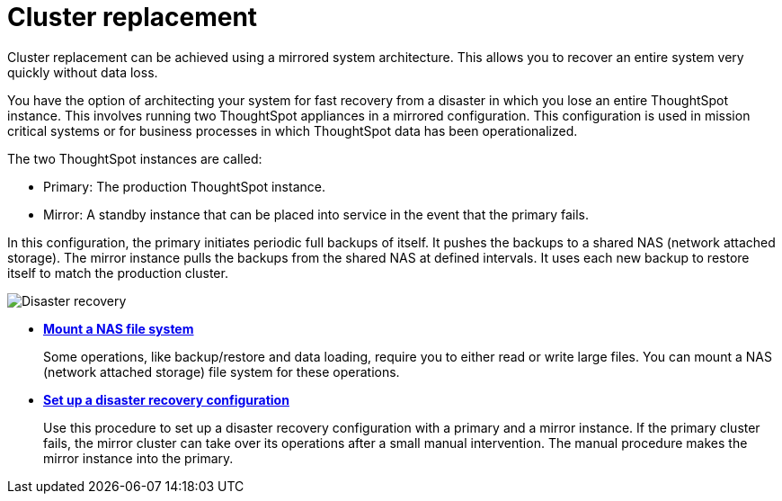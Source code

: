 = Cluster replacement
:last_updated: tbd

Cluster replacement can be achieved using a mirrored system architecture. This allows you to recover an entire system very quickly without data loss.

You have the option of architecting your system for fast recovery from a disaster in which you lose an entire ThoughtSpot instance.
This involves running two ThoughtSpot appliances in a mirrored configuration.
This configuration is used in mission critical systems or for business processes in which ThoughtSpot data has been operationalized.

The two ThoughtSpot instances are called:

* Primary: The production ThoughtSpot instance.
* Mirror: A standby instance that can be placed into service in the event that the primary fails.

In this configuration, the primary initiates periodic full backups of itself.
It pushes the backups to a shared NAS (network attached storage).
The mirror instance pulls the backups from the shared NAS at defined intervals.
It uses each new backup to restore itself to match the production cluster.

image::Disaster_recovery.png[]

* *xref:NAS-mount.adoc[Mount a NAS file system]*
+
Some operations, like backup/restore and data loading, require you to either read or write large files.
You can mount a NAS (network attached storage) file system for these operations.
* *xref:set-up-DR-config.adoc[Set up a disaster recovery configuration]*
+
Use this procedure to set up a disaster recovery configuration with a primary and a mirror instance.
If the primary cluster fails, the mirror cluster can take over its operations after a small manual intervention.
The manual procedure makes the mirror instance into the primary.
